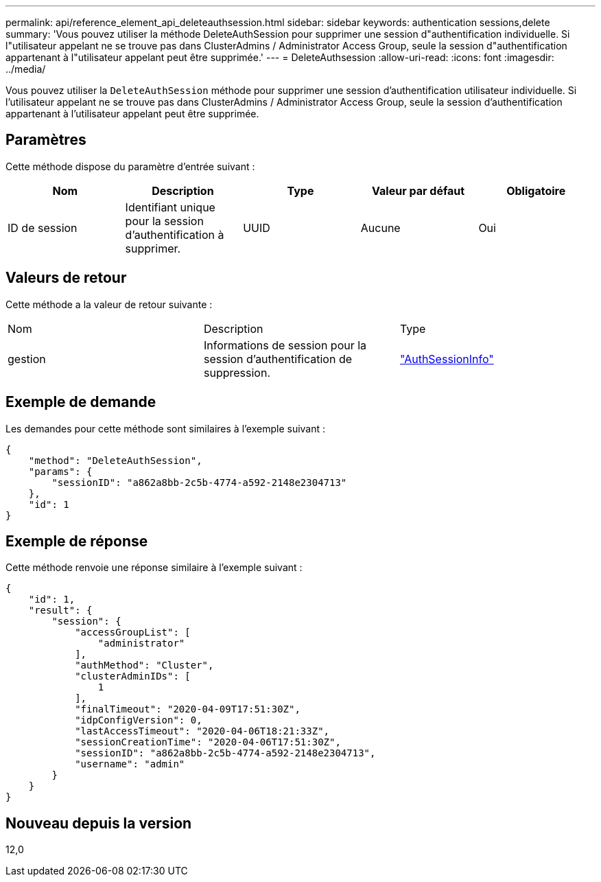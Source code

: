 ---
permalink: api/reference_element_api_deleteauthsession.html 
sidebar: sidebar 
keywords: authentication sessions,delete 
summary: 'Vous pouvez utiliser la méthode DeleteAuthSession pour supprimer une session d"authentification individuelle. Si l"utilisateur appelant ne se trouve pas dans ClusterAdmins / Administrator Access Group, seule la session d"authentification appartenant à l"utilisateur appelant peut être supprimée.' 
---
= DeleteAuthsession
:allow-uri-read: 
:icons: font
:imagesdir: ../media/


[role="lead"]
Vous pouvez utiliser la `DeleteAuthSession` méthode pour supprimer une session d'authentification utilisateur individuelle. Si l'utilisateur appelant ne se trouve pas dans ClusterAdmins / Administrator Access Group, seule la session d'authentification appartenant à l'utilisateur appelant peut être supprimée.



== Paramètres

Cette méthode dispose du paramètre d'entrée suivant :

|===
| Nom | Description | Type | Valeur par défaut | Obligatoire 


 a| 
ID de session
 a| 
Identifiant unique pour la session d'authentification à supprimer.
 a| 
UUID
 a| 
Aucune
 a| 
Oui

|===


== Valeurs de retour

Cette méthode a la valeur de retour suivante :

|===


| Nom | Description | Type 


 a| 
gestion
 a| 
Informations de session pour la session d'authentification de suppression.
 a| 
link:reference_element_api_authsessioninfo.html["AuthSessionInfo"]

|===


== Exemple de demande

Les demandes pour cette méthode sont similaires à l'exemple suivant :

[listing]
----
{
    "method": "DeleteAuthSession",
    "params": {
        "sessionID": "a862a8bb-2c5b-4774-a592-2148e2304713"
    },
    "id": 1
}
----


== Exemple de réponse

Cette méthode renvoie une réponse similaire à l'exemple suivant :

[listing]
----
{
    "id": 1,
    "result": {
        "session": {
            "accessGroupList": [
                "administrator"
            ],
            "authMethod": "Cluster",
            "clusterAdminIDs": [
                1
            ],
            "finalTimeout": "2020-04-09T17:51:30Z",
            "idpConfigVersion": 0,
            "lastAccessTimeout": "2020-04-06T18:21:33Z",
            "sessionCreationTime": "2020-04-06T17:51:30Z",
            "sessionID": "a862a8bb-2c5b-4774-a592-2148e2304713",
            "username": "admin"
        }
    }
}
----


== Nouveau depuis la version

12,0
